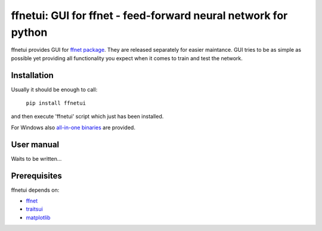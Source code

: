 ===============================================================
ffnetui: GUI for ffnet - feed-forward neural network for python
===============================================================

ffnetui provides GUI for `ffnet package <https://pypi.python.org/pypi/ffnet>`_. They are released separately for easier maintance. GUI tries to be as simple as possible yet providing all functionality you expect when it comes to train and test the network.


Installation
------------
Usually it should be enough to call:

    ``pip install ffnetui``

and then execute 'ffnetui' script which just has been installed.

For Windows also `all-in-one binaries <https://sourceforge.net/projects/ffnet/files>`_
are provided.

User manual
-----------

Waits to be written...

Prerequisites
-------------

ffnetui depends on:

* `ffnet <http://ffnet.sf.net>`_

* `traitsui <https://github.com/enthought/traitsui>`_

* `matplotlib <http://matplotlib.sourceforge.net>`_

